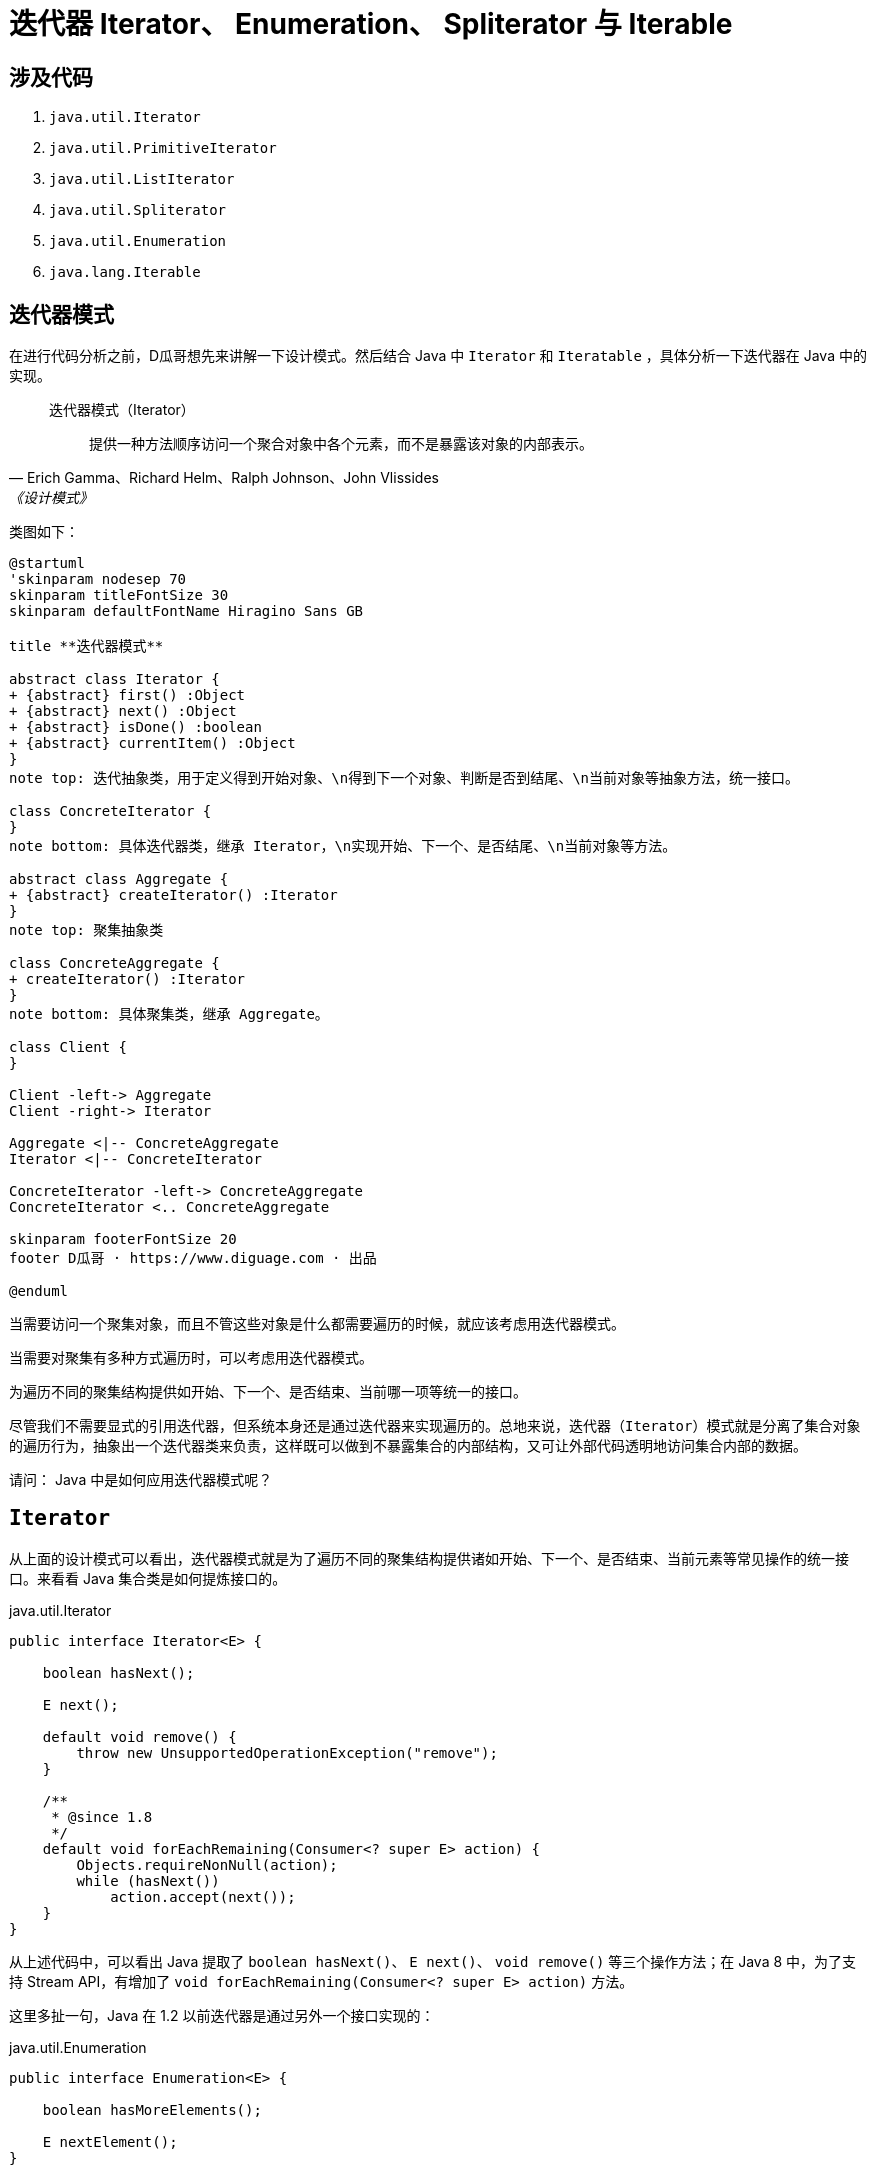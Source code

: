 [#util-Iterator]
= 迭代器 Iterator、 Enumeration、 Spliterator 与 Iterable

== 涉及代码

. `java.util.Iterator`
. `java.util.PrimitiveIterator`
. `java.util.ListIterator`
. `java.util.Spliterator`
. `java.util.Enumeration`
. `java.lang.Iterable`

== 迭代器模式

在进行代码分析之前，D瓜哥想先来讲解一下设计模式。然后结合 Java 中 `Iterator` 和 `Iteratable` ，具体分析一下迭代器在 Java 中的实现。

// 另外，重点看看内迭代器和外迭代器之间的不同实现。

[quote, Erich Gamma、Richard Helm、Ralph Johnson、John Vlissides,《设计模式》]
____
迭代器模式（Iterator）::
提供一种方法顺序访问一个聚合对象中各个元素，而不是暴露该对象的内部表示。
____

类图如下：

[plantuml,{diagram_attr}]
....
@startuml
'skinparam nodesep 70
skinparam titleFontSize 30
skinparam defaultFontName Hiragino Sans GB

title **迭代器模式**

abstract class Iterator {
+ {abstract} first() :Object
+ {abstract} next() :Object
+ {abstract} isDone() :boolean
+ {abstract} currentItem() :Object
}
note top: 迭代抽象类，用于定义得到开始对象、\n得到下一个对象、判断是否到结尾、\n当前对象等抽象方法，统一接口。

class ConcreteIterator {
}
note bottom: 具体迭代器类，继承 Iterator，\n实现开始、下一个、是否结尾、\n当前对象等方法。

abstract class Aggregate {
+ {abstract} createIterator() :Iterator
}
note top: 聚集抽象类

class ConcreteAggregate {
+ createIterator() :Iterator
}
note bottom: 具体聚集类，继承 Aggregate。

class Client {
}

Client -left-> Aggregate
Client -right-> Iterator

Aggregate <|-- ConcreteAggregate
Iterator <|-- ConcreteIterator

ConcreteIterator -left-> ConcreteAggregate
ConcreteIterator <.. ConcreteAggregate

skinparam footerFontSize 20
footer D瓜哥 · https://www.diguage.com · 出品

@enduml
....


当需要访问一个聚集对象，而且不管这些对象是什么都需要遍历的时候，就应该考虑用迭代器模式。

当需要对聚集有多种方式遍历时，可以考虑用迭代器模式。

为遍历不同的聚集结构提供如开始、下一个、是否结束、当前哪一项等统一的接口。

//像IEnumerable接口也是为迭代器模式而准备的。不管如何，学习一下GoF的迭代器模式的基本结构，还是很有学习价值的。研究历史是为了更好地迎接未来。

尽管我们不需要显式的引用迭代器，但系统本身还是通过迭代器来实现遍历的。总地来说，迭代器（`Iterator`）模式就是分离了集合对象的遍历行为，抽象出一个迭代器类来负责，这样既可以做到不暴露集合的内部结构，又可让外部代码透明地访问集合内部的数据。

请问： Java 中是如何应用迭代器模式呢？

== `Iterator`

从上面的设计模式可以看出，迭代器模式就是为了遍历不同的聚集结构提供诸如开始、下一个、是否结束、当前元素等常见操作的统一接口。来看看 Java 集合类是如何提炼接口的。

.java.util.Iterator
[{java_src_attr}]
----
public interface Iterator<E> {

    boolean hasNext();

    E next();

    default void remove() {
        throw new UnsupportedOperationException("remove");
    }

    /**
     * @since 1.8
     */
    default void forEachRemaining(Consumer<? super E> action) {
        Objects.requireNonNull(action);
        while (hasNext())
            action.accept(next());
    }
}
----

从上述代码中，可以看出 Java 提取了 `boolean hasNext()`、 `E next()`、 `void remove()` 等三个操作方法；在 Java 8 中，为了支持 Stream API，有增加了 `void forEachRemaining(Consumer<? super E> action)` 方法。

这里多扯一句，Java 在 1.2 以前迭代器是通过另外一个接口实现的：

.java.util.Enumeration
[{java_src_attr}]
----
public interface Enumeration<E> {

    boolean hasMoreElements();

    E nextElement();
}
----

与上面的 `java.util.Iterator` 对比可以看出，两者差别不大。那为什么 Java 在已有 `java.util.Iterator` 接口的情况下，还要推出 `java.util.Enumeration` 接口呢？在 `java.util.Iterator` 接口的 JavaDoc 中给出了如下理由：

* Iterators allow the caller to remove elements from the underlying collection during the iteration with well-defined semantics.
* Method names have been improved.

我们都知道，在 Java 8 之前，接口中的方法不能有任何实现。所以，为了保持兼容性，不能在已有接口中增加方法。只能另起炉灶，把“洞”补上。这也就不难理解，为什么又搞出了个 `java.util.Iterator`。

这里再多提一句，需要增加自定义的迭代器实现时，请优先选择 `java.util.Iterator`。

请问：既然有迭代器接口定义了，那么 Java 又是如何生成迭代器实例呢？

== `Iterable`

既然迭代器可以抽象成一个公共的接口，那么生成迭代器实例的这个操作，也可以抽象成一个接口。 Java 也确实是这样做的：

.java.lang.Iterable
[{java_src_attr}]
----
public interface Iterable<T> {

    Iterator<T> iterator();

    /**
     * @since 1.8
     */
    default void forEach(Consumer<? super T> action) {
        Objects.requireNonNull(action);
        for (T t : this) {
            action.accept(t);
        }
    }

    /**
     * @since 1.8
     */
    default Spliterator<T> spliterator() {
        return Spliterators.spliteratorUnknownSize(iterator(), 0);
    }
}
----

从类的定义中，可以看到 `java.lang.Iterable` 提供了 `iterator()`，用于创建 `java.util.Iterator` 示例对象。

在 Java 8 中，为了支持 Lambda 表达式和 Stream API，又增加了 `forEach(Consumer<? super T> action)` 和 `spliterator()` 方法。

在思考实现原理的过程中，D瓜哥突然想到，`java.lang.Iterable` 就是一个工厂方法模式的应用。来分析一下：

== 工厂方法模式

先来看看工厂方法模式的定义：

[quote, Erich Gamma、Richard Helm、Ralph Johnson、John Vlissides,《设计模式》]
____
工厂方法模式（Factory Method）::
定义一个用于创建对象的接口，让子类决定实例化哪一个类。工厂方法使一个类的实例化延迟到其子类。
____

类图如下：

[plantuml,{diagram_attr}]
....
@startuml
skinparam defaultFontName Hiragino Sans GB

title <b>工厂方法模式</b>

abstract class Product {
}
note top: 定义工厂方法所创建的对象的接口。

class ConcreteProduct {
}
note bottom: 具体的产品，实现了 Product 接口。

abstract class Factory {
  + {abstract} factoryMethod() :Product
}
note top: 声明工厂方法， 该方法返回一个 Product 类型的对象。

class ConcreteFactory {
}
note bottom: 重定义工厂方法以返回一个 ConcreteProduct 实例。

Product <|-- ConcreteProduct
Factory <|-- ConcreteFactory
ConcreteFactory -right-> ConcreteProduct

@enduml
....

* `java.lang.Iterable` 就相当于 `Factory` 接口，也就是工厂；
* `java.util.Iterator` 就相当于工厂生成的产品 `Product`；
* `iterator()` 方法就是工厂方法 `factoryMethod()`；
* `java.lang.Iterable` 和 `java.util.Iterator` 子类，都放在了各个集合类中来具体实现。

在各个聚集类中，去实现 `java.lang.Iterable` 接口，然后根据聚集类的情况，返回对应的 `java.util.Iterator` 具体类对象即可。

细心的童鞋，可能发现还有个类似迭代器的类 `Spliterator`。这是个什么类？为啥要增加相关的接口呢？

== `Spliterator`

[#ListIterator]
== `ListIterator`

`java.util.Iterator` 是针对整个集合类抽象出来的通用迭代器。但是，可以思考一下，对于 `java.util.List` 是不是可以有更契合的迭代器？

关于这个问题的答案，JDK 给出了自己的答案：

[{java_src_attr}]
----
public interface ListIterator<E> extends Iterator<E> {
    // Query Operations

    boolean hasNext();

    E next();

    boolean hasPrevious();

    E previous();

    int nextIndex();

    int previousIndex();


    // Modification Operations

    void remove();

    void set(E e);

    void add(E e);
}
----

由于 `List` 是有序的，从代码中可以看出，所以，`ListIterator` 在 `Iterator` 基础之上，增加了获前后元素相关的方法；同时，还增加了修改相关的操作方法。

因为增加了 `hasPrevious()` 和 `previous()`，那么 `ListIterator` 就有了双向遍历的能力：既可以像传统迭代器那样，从前向后遍历；又可以逆向，从后想前遍历。这样在某些场景下就会特别方便。


== 参考资料

* https://www.journaldev.com/13457/java-listiterator[Java ListIterator - ListIterator in Java - JournalDev]


